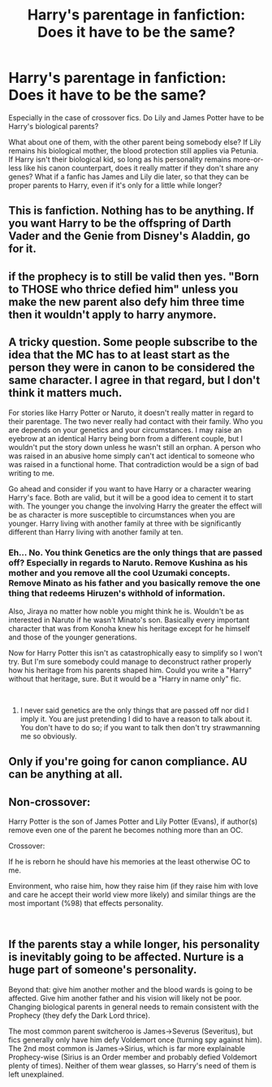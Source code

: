 #+TITLE: Harry's parentage in fanfiction: Does it have to be the same?

* Harry's parentage in fanfiction: Does it have to be the same?
:PROPERTIES:
:Author: Dux-El52
:Score: 1
:DateUnix: 1553686890.0
:DateShort: 2019-Mar-27
:FlairText: Discussion
:END:
Especially in the case of crossover fics. Do Lily and James Potter have to be Harry's biological parents?

What about one of them, with the other parent being somebody else? If Lily remains his biological mother, the blood protection still applies via Petunia. If Harry isn't their biological kid, so long as his personality remains more-or-less like his canon counterpart, does it really matter if they don't share any genes? What if a fanfic has James and Lily die later, so that they can be proper parents to Harry, even if it's only for a little while longer?


** This is fanfiction. Nothing has to be anything. If you want Harry to be the offspring of Darth Vader and the Genie from Disney's Aladdin, go for it.
:PROPERTIES:
:Author: MTheLoud
:Score: 13
:DateUnix: 1553693657.0
:DateShort: 2019-Mar-27
:END:


** if the prophecy is to still be valid then yes. "Born to THOSE who thrice defied him" unless you make the new parent also defy him three time then it wouldn't apply to harry anymore.
:PROPERTIES:
:Author: Daemon-Blackbrier
:Score: 3
:DateUnix: 1553701238.0
:DateShort: 2019-Mar-27
:END:


** A tricky question. Some people subscribe to the idea that the MC has to at least start as the person they were in canon to be considered the same character. I agree in that regard, but I don't think it matters much.

For stories like Harry Potter or Naruto, it doesn't really matter in regard to their parentage. The two never really had contact with their family. Who you are depends on your genetics and your circumstances. I may raise an eyebrow at an identical Harry being born from a different couple, but I wouldn't put the story down unless he wasn't still an orphan. A person who was raised in an abusive home simply can't act identical to someone who was raised in a functional home. That contradiction would be a sign of bad writing to me.

Go ahead and consider if you want to have Harry or a character wearing Harry's face. Both are valid, but it will be a good idea to cement it to start with. The younger you change the involving Harry the greater the effect will be as character is more susceptible to circumstances when you are younger. Harry living with another family at three with be significantly different than Harry living with another family at ten.
:PROPERTIES:
:Author: RisingEarth
:Score: 2
:DateUnix: 1553688655.0
:DateShort: 2019-Mar-27
:END:

*** Eh... No. You think Genetics are the only things that are passed off? Especially in regards to Naruto. Remove Kushina as his mother and you remove all the cool Uzumaki concepts. Remove Minato as his father and you basically remove the one thing that redeems Hiruzen's withhold of information.

Also, Jiraya no matter how noble you might think he is. Wouldn't be as interested in Naruto if he wasn't Minato's son. Basically every important character that was from Konoha knew his heritage except for he himself and those of the younger generations.

Now for Harry Potter this isn't as catastrophically easy to simplify so I won't try. But I'm sure somebody could manage to deconstruct rather properly how his heritage from his parents shaped him. Could you write a "Harry" without that heritage, sure. But it would be a "Harry in name only" fic.

​
:PROPERTIES:
:Author: RedKorss
:Score: 1
:DateUnix: 1553716402.0
:DateShort: 2019-Mar-28
:END:

**** I never said genetics are the only things that are passed off nor did I imply it. You are just pretending I did to have a reason to talk about it. You don't have to do so; if you want to talk then don't try strawmanning me so obviously.
:PROPERTIES:
:Author: RisingEarth
:Score: 3
:DateUnix: 1553717631.0
:DateShort: 2019-Mar-28
:END:


** Only if you're going for canon compliance. AU can be anything at all.
:PROPERTIES:
:Author: Asviloka
:Score: 1
:DateUnix: 1553704368.0
:DateShort: 2019-Mar-27
:END:


** Non-crossover:

Harry Potter is the son of James Potter and Lily Potter (Evans), if author(s) remove even one of the parent he becomes nothing more than an OC.

Crossover:

If he is reborn he should have his memories at the least otherwise OC to me.

Environment, who raise him, how they raise him (if they raise him with love and care he accept their world view more likely) and similar things are the most important (%98) that effects personality.

​
:PROPERTIES:
:Author: Mindovin
:Score: 1
:DateUnix: 1553714754.0
:DateShort: 2019-Mar-27
:END:


** If the parents stay a while longer, his personality is inevitably going to be affected. Nurture is a huge part of someone's personality.

Beyond that: give him another mother and the blood wards is going to be affected. Give him another father and his vision will likely not be poor. Changing biological parents in general needs to remain consistent with the Prophecy (they defy the Dark Lord thrice).

The most common parent switcheroo is James->Severus (Severitus), but fics generally only have him defy Voldemort once (turning spy against him). The 2nd most common is James->Sirius, which is far more explainable Prophecy-wise (Sirius is an Order member and probably defied Voldemort plenty of times). Neither of them wear glasses, so Harry's need of them is left unexplained.
:PROPERTIES:
:Author: Fredrik1994
:Score: 1
:DateUnix: 1553732872.0
:DateShort: 2019-Mar-28
:END:
